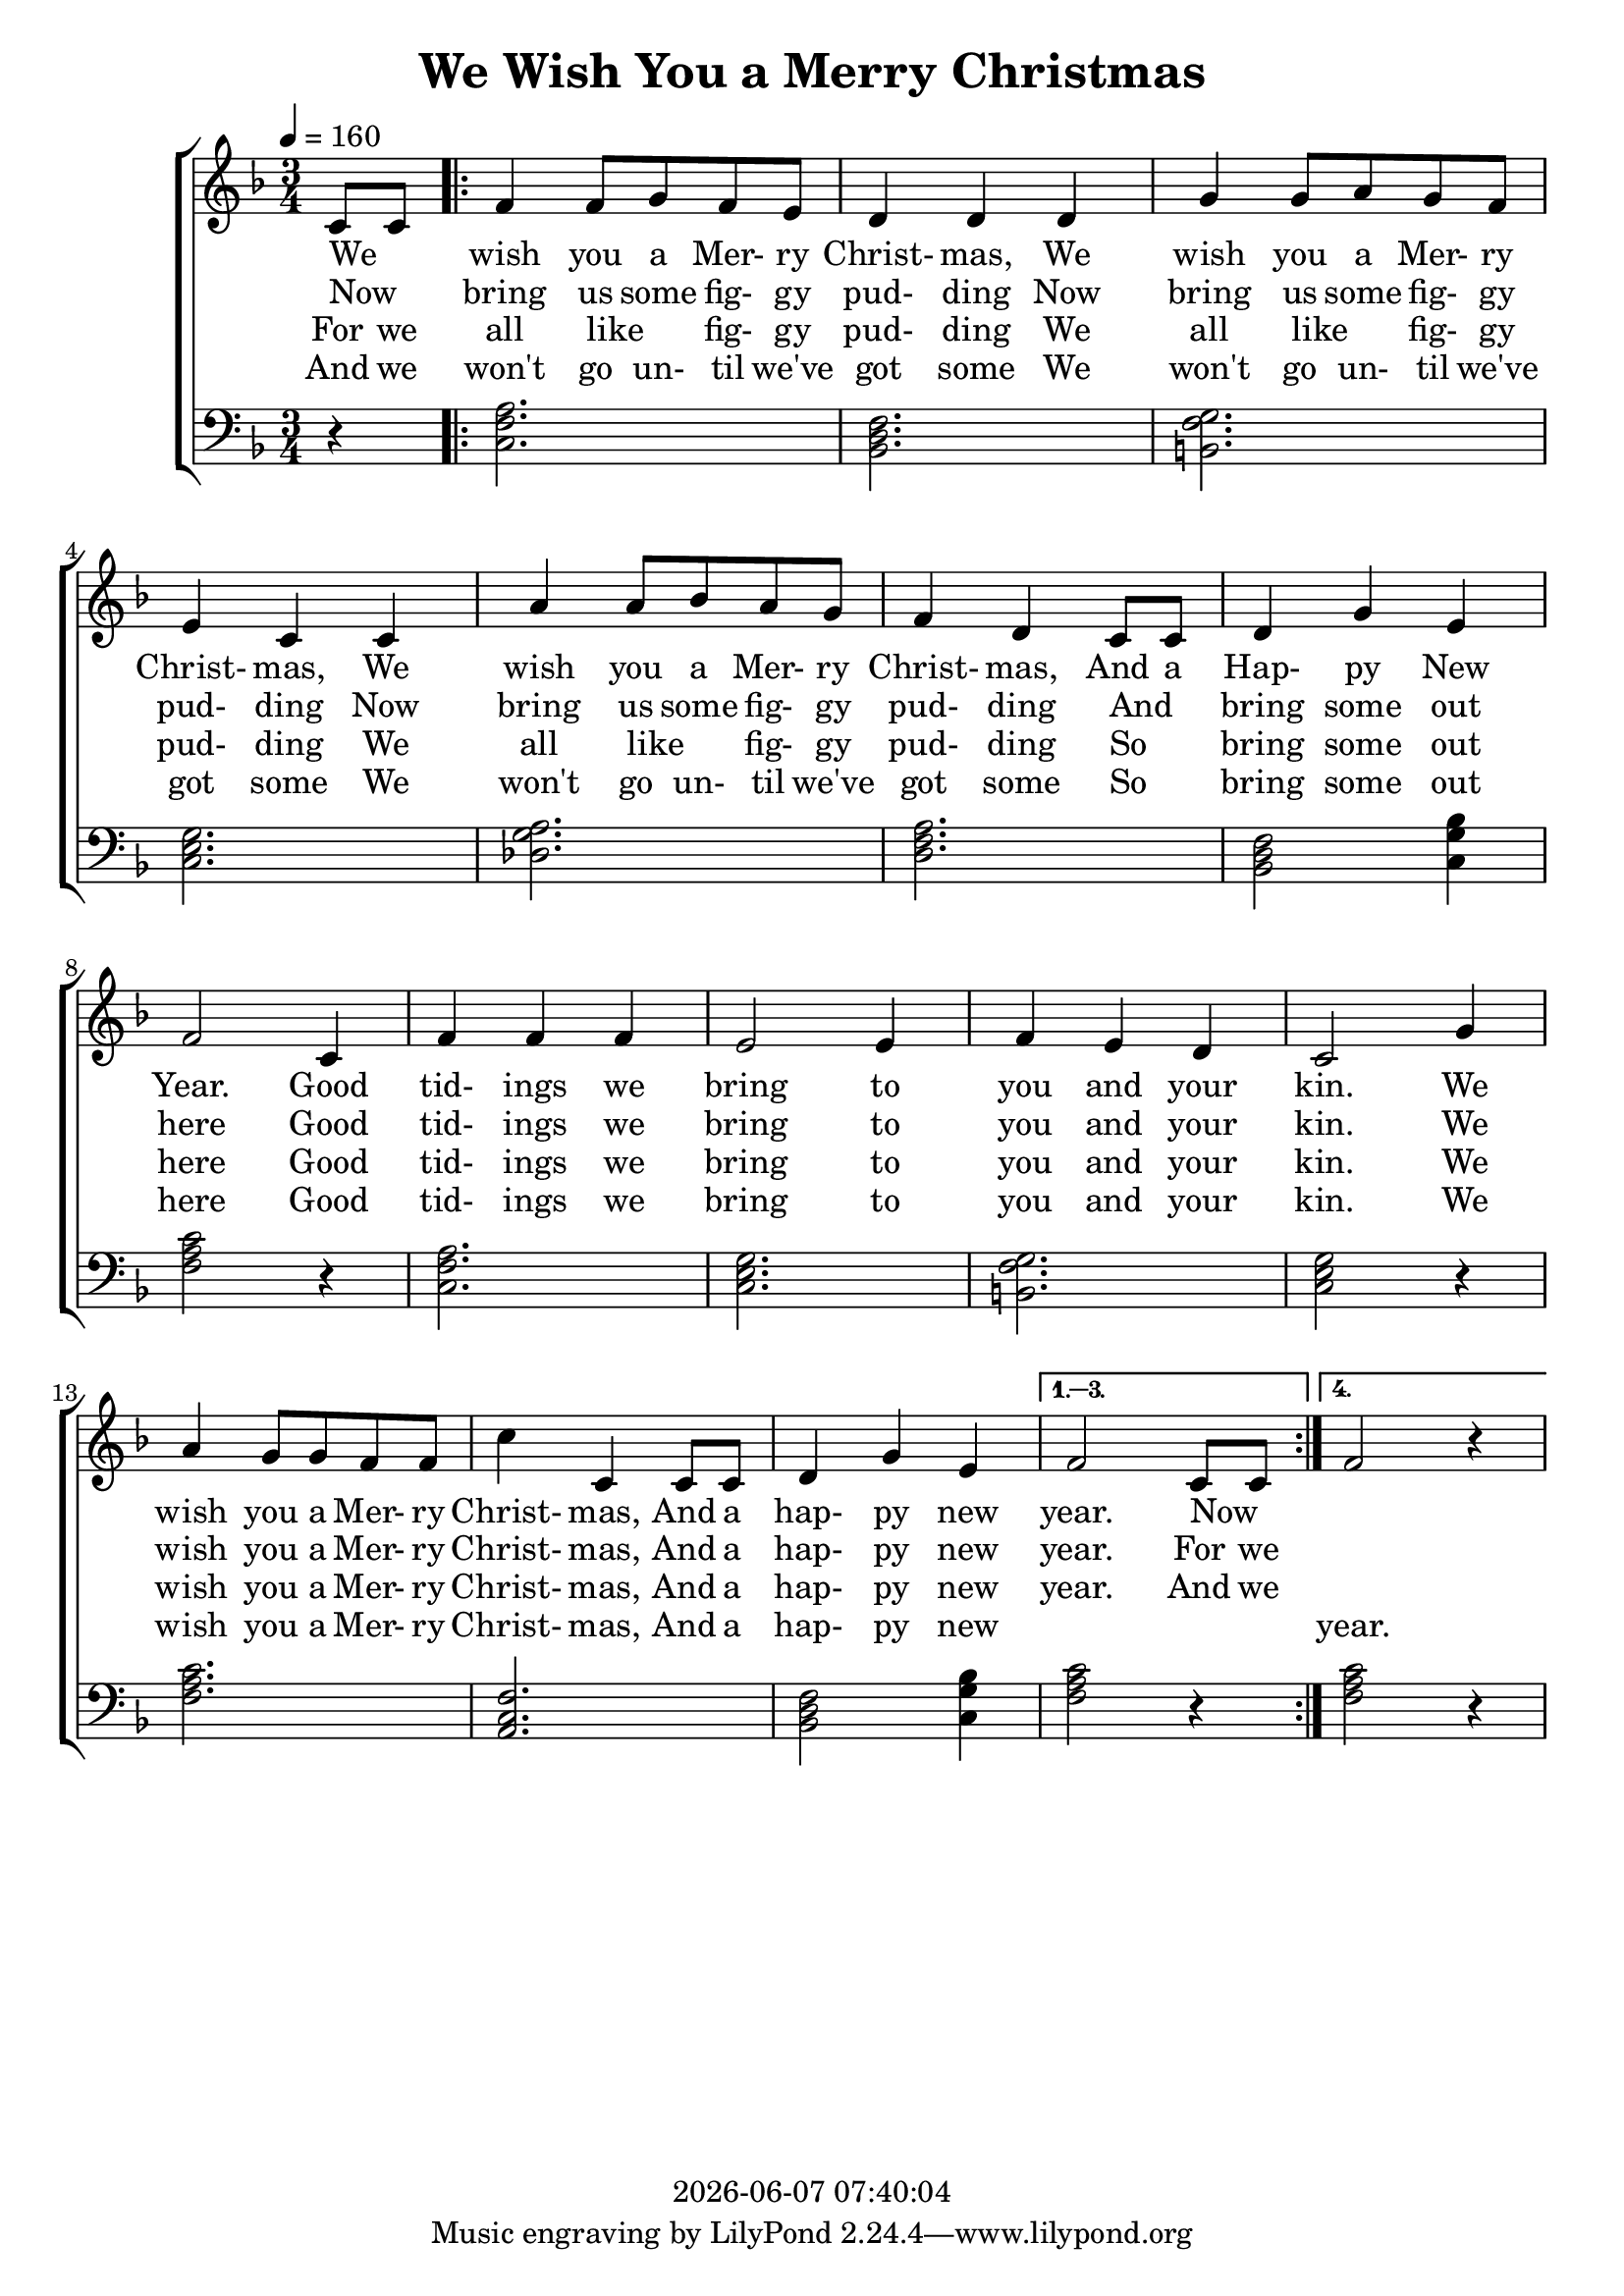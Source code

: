 \version "2.13.53"
today = #(strftime "%Y-%m-%d %H:%M:%S" (localtime (current-time)))

\layout {
  \context {
    \Voice
    \remove "Note_heads_engraver"
    \consists "Completion_heads_engraver"
    \remove "Rest_engraver"
    \consists "Completion_rest_engraver"
  }
}

global = {
  \key f \major
  \time 3/4 
  \key f \major
  \tempo 4 = 160 
}

melody = \relative c {
  \partial 4 c'8 c
  \repeat volta 4 {
    f4 f8 g f e
    d4 d d
    g g8 a g f
    e4 c c
				% 5
    a' a8 bes a g
    f4 d c8 c
    d4 g e
    f2 c4
    f f f
				% 10
    e2 e4
    f e d
    c2 g'4
				%  a g \times 2/3 {f8 f f}
    a g8 g f f
    c'4 c, c8 c
				% 15
    d4 g e
  }
  \alternative { {f2 c8 c} {f2 r4} }
}

bass = \relative c {
  \partial 4 r4
  \repeat volta 4 {
    <a' f c >2. <f d bes >2. <g f b, >2. <g e c >2. <a g des >2. 
    <a f d >2. <f d bes >2 
    <bes g c, >4 <c a f >2 
    r4 <a f c >2. <g e c >2. <g f b, >2. <g e c >2 
    r4 <c a f >2. <f, c a >2.
    <f d bes >2 <bes g c, >4
  }
  \alternative {
    { <c a f >2 r4
    }
    {
      <c a f >2 r4
    }
  }
}

firstverse = \lyricmode {
  We _ wish you a Mer- ry Christ- mas,
  We wish you a Mer- ry Christ- mas,
  We wish you a Mer- ry Christ- mas,
  And a Hap- py New Year.
  Good tid- ings we bring
  to you and your kin.
  We wish you a Mer- ry Christ- mas,
  And a hap- py new year.
  Now _
}

secondverse = \lyricmode {
  Now _ bring us some fig- gy pud- ding
  Now bring us some fig- gy pud- ding
  Now bring us some fig- gy pud- ding
  And _ bring some out here
  Good tid- ings we bring
  to you and your kin.
  We wish you a Mer- ry Christ- mas,
  And a hap- py new year.
  For we
}

thirdverse = \lyricmode {
  For we all like _ fig- gy pud- ding
  We all like _ fig- gy pud- ding
  We all like _ fig- gy pud- ding
  So _ bring some out here
  Good tid- ings we bring
  to you and your kin.
  We wish you a Mer- ry Christ- mas,
  And a hap- py new year.
  And we
}

fourthverse = \lyricmode {
  And we won't go un- til we've got some
  We won't go un- til we've got some
  We won't go un- til we've got some
  So _ bring some out here
  Good tid- ings we bring
  to you and your kin.
  We wish you a Mer- ry Christ- mas,
  And a hap- py new "" _ _ year.
}

Mfirstverse =\lyricmode {
  "We " "" "wish " "you " "a " "Mer" "ry " "Christ" "mas, "
  "/We " "wish " "you " "a " "Mer" "ry " "Christ" "mas, "
  "/We " "wish " "you " "a " "Mer" "ry " "Christ" "mas, "
  "/And " "a " "Hap" "py " "New " "Year. "
  "/Good " "tid" "ings " "we " "bring "
  "/to " "you " "and " "your " "kin. "
  "/We " "wish " "you " "a " "Mer" "ry " "Christ" "mas, "
  "/And " "a " "hap" "py " "new " "year. "
}

Msecondverse = \lyricmode {
  "\Now " "" "bring " "us " "some " fig "gy " pud "ding"
  "/Now " "bring " "us " "some " fig "gy " pud "ding"
  "/Now " "bring " "us " "some " fig "gy " pud "ding"
  "/And " "" "bring " "some " "out " "here"
  "/Good " tid "ings " "we " "bring"
  "/to " "you " "and " "your " "kin."
  "/We " "wish " "you " "a " Mer "ry " Christ "mas,"
  "/And " "a " hap "py " "new " "year."
}

Mthirdverse = \lyricmode {
  "\For " "we " "all " "like " "" fig "gy " pud "ding"
  "/We " "all " "like " "" fig "gy " pud "ding"
  "/We " "all " "like " "" fig "gy " pud "ding"
  "/So " "" "bring " "some " "out " "here"
  "/Good " tid "ings " "we " "bring"
  "/to " "you " "and " "your " "kin."
  "/We " "wish " "you " "a " Mer "ry " Christ "mas,"
  "/And " "a " hap "py " "new " "year."
}

Mfourthverse = \lyricmode {
  "\And " "we " "won't " "go " un "til " "we've " "got " "some"
  "/We " "won't " "go " un "til " "we've " "got " "some"
  "/We " "won't " "go " un "til " "we've " "got " "some"
  "/So " "" "bring " "some " "out " "here"
  "/Good " tid "ings " "we " "bring"
  "/to " "you " "and " "your " "kin."
  "/We " "wish " "you " "a " Mer "ry " Christ "mas,"
  "/And " "a " hap "py " "new " "year."
}

\book
{
  \header {
    title = "We Wish You a Merry Christmas"
    copyright = \today
  }
  \score {
    \context ChoirStaff <<
      \context Staff = melody <<
	\context Voice =
	melody { \global \melody }
      >>
      \context Lyrics = firstverse  { s1 }
      \context Lyrics = secondverse { s1 }
      \context Lyrics = thirdverse  { s1 }
      \context Lyrics = fourthverse { s1 }
      \context Staff = bass <<
	\clef bass
	\context Voice =
	bass { \global \bass }
      >>
      \context Lyrics = firstverse  \lyricsto melody \firstverse
      \context Lyrics = secondverse \lyricsto melody \secondverse
      \context Lyrics = thirdverse  \lyricsto melody \thirdverse
      \context Lyrics = fourthverse \lyricsto melody \fourthverse
    >>
    
    \layout {
      \context {
				% a little smaller so lyrics
				% can be closer to the staff
	\Staff \override VerticalAxisGroup #'minimum-Y-extent = #'(-3 . 3)
      }
    }
  }

  \score {
    \context ChoirStaff <<
      \context Staff = melody <<
	\set Staff.midiInstrument = #"acoustic grand"
	\context Voice =
	melody { \global \unfoldRepeats \melody }
      >>
      \context Lyrics = firstverse { s1 }
      \context Staff = bass <<
	\set Staff.midiInstrument = #"acoustic grand"
	\clef bass
	\context Voice =
	bass { \global \unfoldRepeats \bass }
      >>
      \context Lyrics = firstverse \lyricsto melody {\Mfirstverse \Msecondverse \Mthirdverse \Mfourthverse }
    >>
    
    \midi {}
  }
}
